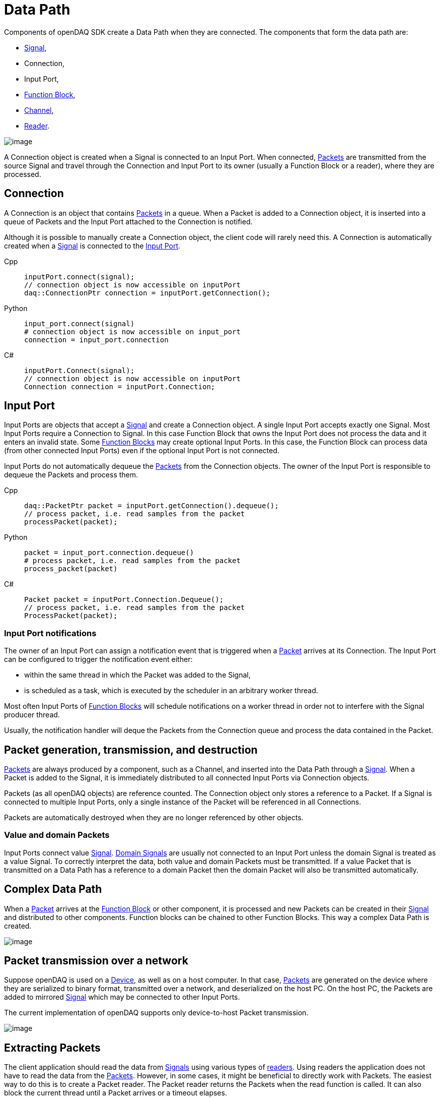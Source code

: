 = Data Path

Components of openDAQ SDK create a Data Path when they are connected. The components that form the data
path are:

 * xref:explanations:signals.adoc[Signal], 
 * Connection, 
 * Input Port, 
 * xref:explanations:function_blocks.adoc[Function Block], 
 * xref:explanations:function_blocks.adoc#channel[Channel], 
 * xref:explanations:readers.adoc[Reader]. 
 
 
image::datapath1.svg[image,align="center"]


A Connection object is created when a Signal is connected to an Input Port. When connected, 
xref:explanations:packets.adoc[Packets] are transmitted from the source Signal 
and travel through the Connection and Input Port to its owner (usually a 
Function Block or a reader), where they are processed.

[#connection]
== Connection

A Connection is an object that contains xref:explanations:packets.adoc[Packets] in a queue. When a
Packet is added to a Connection object, it is inserted into a queue of Packets and the Input Port
attached to the Connection is notified.

Although it is possible to manually create a Connection object, the client code will rarely need this.
A Connection is automatically created when a xref:explanations:signals.adoc[Signal] is connected to 
the xref:function_blocks.adoc#input_port[Input Port].

[tabs]
====
Cpp::
+
[source,cpp]
----
inputPort.connect(signal);
// connection object is now accessible on inputPort
daq::ConnectionPtr connection = inputPort.getConnection();
----
Python::
+
[source,python]
----
input_port.connect(signal)
# connection object is now accessible on input_port
connection = input_port.connection
----
C#::
+
[source,csharp]
----
inputPort.Connect(signal);
// connection object is now accessible on inputPort
Connection connection = inputPort.Connection;
----
====

[#input_port]
== Input Port

Input Ports are objects that accept a xref:explanations:signals.adoc[Signal] and create a Connection object. 
A single Input Port accepts exactly one Signal. Most Input Ports require a Connection to Signal. In this case 
Function Block that owns the Input Port does not process the data and it enters an invalid state. Some 
xref:explanations:function_blocks.adoc[Function Blocks] may create optional Input Ports. In this case, 
the Function Block can process data (from other connected Input Ports) even if the optional Input Port 
is not connected. 

Input Ports do not automatically dequeue the xref:explanations:packets.adoc[Packets] from the Connection 
objects. The owner of the Input Port is responsible to dequeue the Packets and process them.

[tabs]
====
Cpp::
+
[source,cpp]
----
daq::PacketPtr packet = inputPort.getConnection().dequeue();
// process packet, i.e. read samples from the packet
processPacket(packet);
----
Python::
+
[source,python]
----
packet = input_port.connection.dequeue()
# process packet, i.e. read samples from the packet
process_packet(packet)
----
C#::
+
[source,csharp]
----
Packet packet = inputPort.Connection.Dequeue();
// process packet, i.e. read samples from the packet
ProcessPacket(packet);
----
====

=== Input Port notifications

The owner of an Input Port can assign a notification event that is triggered when a 
xref:explanations:packets.adoc[Packet] arrives at its Connection. The Input Port can be configured 
to trigger the notification event either:

 * within the same thread in which the Packet was added to the Signal,
 * is scheduled as a task, which is executed by the scheduler in an arbitrary worker thread.

Most often Input Ports of xref:explanations:function_blocks.adoc[Function Blocks] will schedule 
notifications on a worker thread in order not to interfere with the Signal producer thread.

Usually, the notification handler will deque the Packets from the Connection queue and process the 
data contained in the Packet.

== Packet generation, transmission, and destruction

xref:explanations:packets.adoc[Packets] are always produced by a component, such as a Channel, 
and inserted into the Data Path through a xref:explanations:signals.adoc[Signal]. When a Packet 
is added to the Signal, it is immediately distributed to all connected Input Ports via Connection objects. 

Packets (as all openDAQ objects) are reference counted. The Connection object only stores a reference 
to a Packet. If a Signal is connected to multiple Input Ports, only a single instance of the Packet 
will be referenced in all Connections.

Packets are automatically destroyed when they are no longer referenced by other objects.

=== Value and domain Packets

Input Ports connect value xref:explanations:signals.adoc[Signal]. 
xref:explanations:signals.adoc#domain_signal[Domain Signals] are usually not connected to an Input Port 
unless the domain Signal is treated as a value Signal. To correctly interpret the data, both value and
domain Packets must be transmitted. If a value Packet that is transmitted on a Data Path 
has a reference to a domain Packet then the domain Packet will also be transmitted automatically. 

== Complex Data Path

When a xref:explanations:packets.adoc[Packet] arrives at the xref:explanations:function_blocks.adoc[Function Block]
or other component, it is processed and new Packets can be 
created in their xref:explanations:signals.adoc[Signal] and distributed to other components. Function 
blocks can be chained to other Function Blocks. This way a complex Data Path is created. 


image::datapath2.svg[image,align="center"]

== Packet transmission over a network

Suppose openDAQ is used on a xref:explanations:device.adoc[Device], as well as on a host computer.
In that case, xref:explanations:packets.adoc[Packets] are generated on the device where they are 
serialized to binary format, transmitted over a network, and deserialized on the host PC. On the host PC, 
the Packets are added to mirrored xref:explanations:signals.adoc[Signal] which may be connected to 
other Input Ports.

The current implementation of openDAQ supports only device-to-host Packet transmission. 

image::datapath3.svg[image,align="center"]

// == Packet congestion

// :note-caption: TODO
// [NOTE]
// ====
// Packet congestion
// ====

== Extracting Packets

The client application should read the data from xref:explanations:signals.adoc[Signals] using various 
types of xref:explanations:readers.adoc[readers]. Using readers the application does not have to read the 
data from the xref:explanations:packets.adoc[Packets]. However, in some cases, it might be beneficial 
to directly work with Packets. The easiest way to do this is to create a Packet reader. The Packet 
reader returns the Packets when the read function is called. It can also block the current thread until a 
Packet arrives or a timeout 
elapses.

// :note-caption: TODO
// [NOTE]
// ====
// Link to Packet reader how-to
// ====

